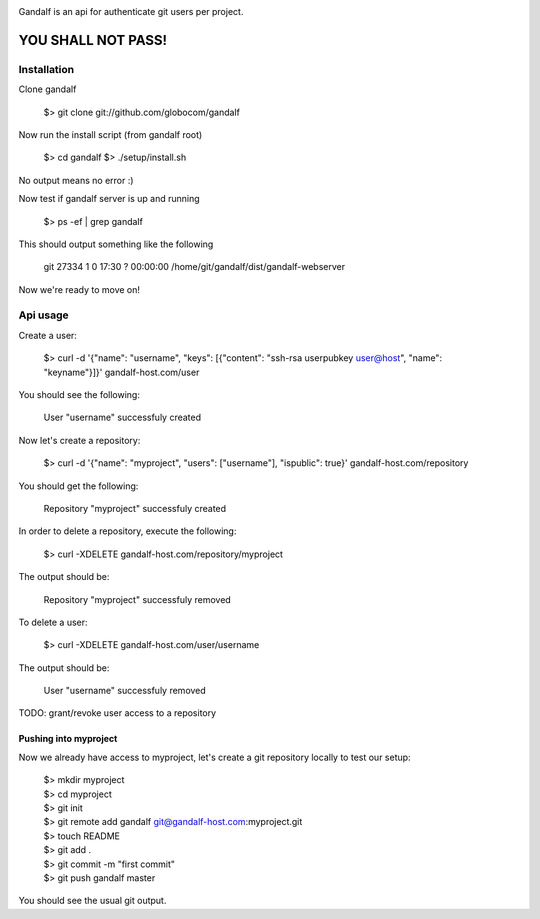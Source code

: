 .. image:: https://secure.travis-ci.org/globocom/gandalf.png
   :target: http://travis-ci.org/globocom/gandalf

Gandalf is an api for authenticate git users per project.

YOU SHALL NOT PASS!
==================


Installation
------------

Clone gandalf

    $> git clone git://github.com/globocom/gandalf

Now run the install script (from gandalf root)

    $> cd gandalf
    $> ./setup/install.sh

No output means no error :)

Now test if gandalf server is up and running

    $> ps -ef | grep gandalf

This should output something like the following

    git      27334     1  0 17:30 ?        00:00:00 /home/git/gandalf/dist/gandalf-webserver

Now we're ready to move on!

Api usage
---------

Create a user:

    $> curl -d '{"name": "username", "keys": [{"content": "ssh-rsa userpubkey user@host", "name": "keyname"}]}' gandalf-host.com/user

You should see the following:

    User "username" successfuly created

Now let's create a repository:

    $> curl -d '{"name": "myproject", "users": ["username"], "ispublic": true}' gandalf-host.com/repository

You should get the following:

    Repository "myproject" successfuly created

In order to delete a repository, execute the following:

    $> curl -XDELETE gandalf-host.com/repository/myproject

The output should be:

    Repository "myproject" successfuly removed

To delete a user:

    $> curl -XDELETE gandalf-host.com/user/username

The output should be:

    User "username" successfuly removed

TODO: grant/revoke user access to a repository

Pushing into myproject
""""""""""""""""""""""

Now we already have access to myproject, let's create a git repository locally to test our setup:

    | $> mkdir myproject
    | $> cd myproject
    | $> git init
    | $> git remote add gandalf git@gandalf-host.com:myproject.git
    | $> touch README
    | $> git add .
    | $> git commit -m "first commit"
    | $> git push gandalf master

You should see the usual git output.

